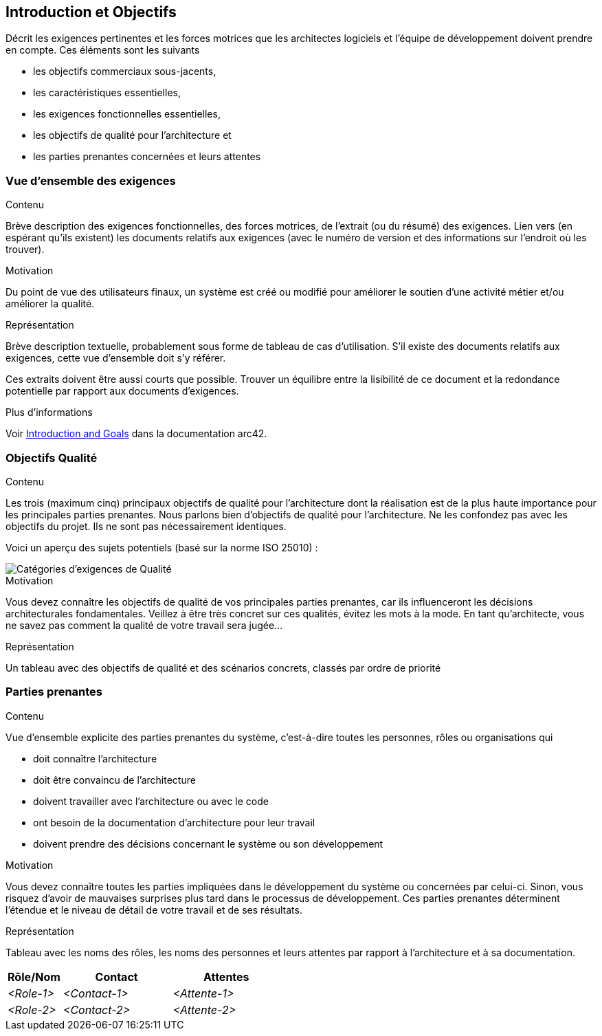ifndef::imagesdir[:imagesdir: ../images]

[[section-introduction-and-goals]]
== Introduction et Objectifs

[role="arc42help"]
****
Décrit les exigences pertinentes et les forces motrices que les architectes logiciels et l'équipe de développement doivent prendre en compte. 
Ces éléments sont les suivants

* les objectifs commerciaux sous-jacents, 
* les caractéristiques essentielles, 
* les exigences fonctionnelles essentielles, 
* les objectifs de qualité pour l'architecture et
* les parties prenantes concernées et leurs attentes
****

=== Vue d'ensemble des exigences

[role="arc42help"]
****
.Contenu
Brève description des exigences fonctionnelles, des forces motrices, de l'extrait (ou du résumé) des exigences.
Lien vers (en espérant qu'ils existent) les documents relatifs aux exigences (avec le numéro de version et des informations sur l'endroit où les trouver).

.Motivation
Du point de vue des utilisateurs finaux, un système est créé ou modifié pour
améliorer le soutien d'une activité métier et/ou améliorer la qualité.

.Représentation
Brève description textuelle, probablement sous forme de tableau de cas d'utilisation.
S'il existe des documents relatifs aux exigences, cette vue d'ensemble doit s'y référer.

Ces extraits doivent être aussi courts que possible. Trouver un équilibre entre la lisibilité de ce document et la redondance potentielle par rapport aux documents d'exigences.


.Plus d'informations

Voir https://docs.arc42.org/section-1/[Introduction and Goals] dans la documentation arc42.

****

=== Objectifs Qualité

[role="arc42help"]
****
.Contenu
Les trois (maximum cinq) principaux objectifs de qualité pour l'architecture dont la réalisation est de la plus haute importance pour les principales parties prenantes. 
Nous parlons bien d'objectifs de qualité pour l'architecture. Ne les confondez pas avec les objectifs du projet.
Ils ne sont pas nécessairement identiques.

Voici un aperçu des sujets potentiels (basé sur la norme ISO 25010) :

image::01_2_iso-25010-topics-EN.drawio.png["Catégories d'exigences de Qualité"]

.Motivation
Vous devez connaître les objectifs de qualité de vos principales parties prenantes, car ils influenceront les décisions architecturales fondamentales. 
Veillez à être très concret sur ces qualités, évitez les mots à la mode.
En tant qu'architecte, vous ne savez pas comment la qualité de votre travail sera jugée...

.Représentation
Un tableau avec des objectifs de qualité et des scénarios concrets, classés par ordre de priorité
****

=== Parties prenantes

[role="arc42help"]
****
.Contenu
Vue d'ensemble explicite des parties prenantes du système, c'est-à-dire toutes les personnes, rôles ou organisations qui

* doit connaître l'architecture
* doit être convaincu de l'architecture
* doivent travailler avec l'architecture ou avec le code
* ont besoin de la documentation d'architecture pour leur travail
* doivent prendre des décisions concernant le système ou son développement

.Motivation
Vous devez connaître toutes les parties impliquées dans le développement du système ou concernées par celui-ci.
Sinon, vous risquez d'avoir de mauvaises surprises plus tard dans le processus de développement.
Ces parties prenantes déterminent l'étendue et le niveau de détail de votre travail et de ses résultats.

.Représentation
Tableau avec les noms des rôles, les noms des personnes et leurs attentes par rapport à l'architecture et à sa documentation.
****

[options="header",cols="1,2,2"]
|===
|Rôle/Nom|Contact|Attentes
| _<Role-1>_ | _<Contact-1>_ | _<Attente-1>_
| _<Role-2>_ | _<Contact-2>_ | _<Attente-2>_
|===
